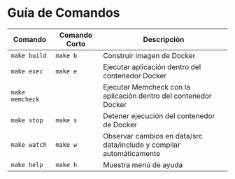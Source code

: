 * Guía de Comandos
  |-----------------+---------------+----------------------------------------------------------------------|
  | Comando         | Comando Corto | Descripción                                                          |
  |-----------------+---------------+----------------------------------------------------------------------|
  | ~make build~    | ~make b~      | Construir imagen de Docker                                           |
  | ~make exec~     | ~make e~      | Ejecutar aplicación dentro del contenedor Docker                     |
  | ~make memcheck~ |               | Ejecutar Memcheck con la aplicación dentro del contenedor Docker     |
  | ~make stop~     | ~make s~      | Detener ejecución del contenedor de Docker                           |
  | ~make watch~    | ~make w~      | Observar cambios en data/src data/include y compilar automáticamente |
  | ~make help~     | ~make h~      | Muestra menú de ayuda                                                |
  |-----------------+---------------+----------------------------------------------------------------------|
